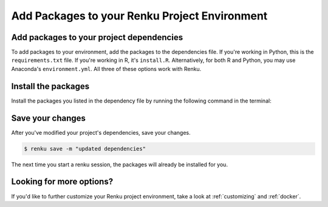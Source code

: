 .. _install_packages:

Add Packages to your Renku Project Environment
==============================================

Add packages to your project dependencies
-----------------------------------------

To add packages to your environment, add the packages to the dependencies file.
If you're working in Python, this is the ``requirements.txt`` file.
If you're working in R, it's ``install.R``.
Alternatively, for both R and Python, you may use Anaconda's ``environment.yml``.
All three of these options work with Renku.

.. tabbed:: Python

    To add your project's dependencies to ``requirements.txt``, simply list the package names.
    Optionally, you may specify specific package versions, as shown in the example below.

    .. code-block:: console

        pandas
        numpy==1.22.0

.. tabbed:: R

    To specify your project dependencies in ``install.R``, write the R package install commands.
    This ``install.R`` script will be sourced and run to create your requested environment.

    .. code-block:: console

        install.packages(c("dplyr", "ggplot2"))

    Note that the base R ``install.packages`` function can only install the latest version of a package on CRAN.
    To install a specific version, use ``devtools::install_version``.
    If the package's not on CRAN and exists as a github repo, you can use ``install_github`` instead.
    These two scenarios are shown in the example below.

    .. code-block:: console

        devtools::install_version("ggplot2",
                      version = "3.3.6",
                      repos = "http://cran.us.r-project.org",
                      upgrade="always")
        devtools::install_github("thomasp85/patchwork")

.. tabbed:: Anaconda

    To add your project's dependencies to ``environment.yml``, specify an environment name and then a list of dependencies.

    .. code-block:: console

        name: stats
        dependencies:
          - numpy
          - pandas

    For more details, see `Anaconda's documentation <https://docs.conda.io/projects/conda/en/latest/user-guide/tasks/manage-environments.html#create-env-file-manually>`_.


Install the packages
--------------------

Install the packages you listed in the dependency file by running the following command in the terminal:

.. tabbed:: Python

    .. code-block:: console

        $ pip install -r requirements.txt

.. tabbed:: R

    .. code-block:: console

        $ R -f install.R

.. tabbed:: Anaconda

    .. code-block:: console

        $ conda env update --file environment.yml  --prune


Save your changes
-----------------

After you've modified your project's dependencies, save your changes.

.. code-block:: shell-session

    $ renku save -m "updated dependencies"

The next time you start a renku session, the packages will already be installed for you.



Looking for more options?
-------------------------

If you'd like to further customize your Renku project environment, take a look at :ref:`customizing` and :ref:`docker`.
